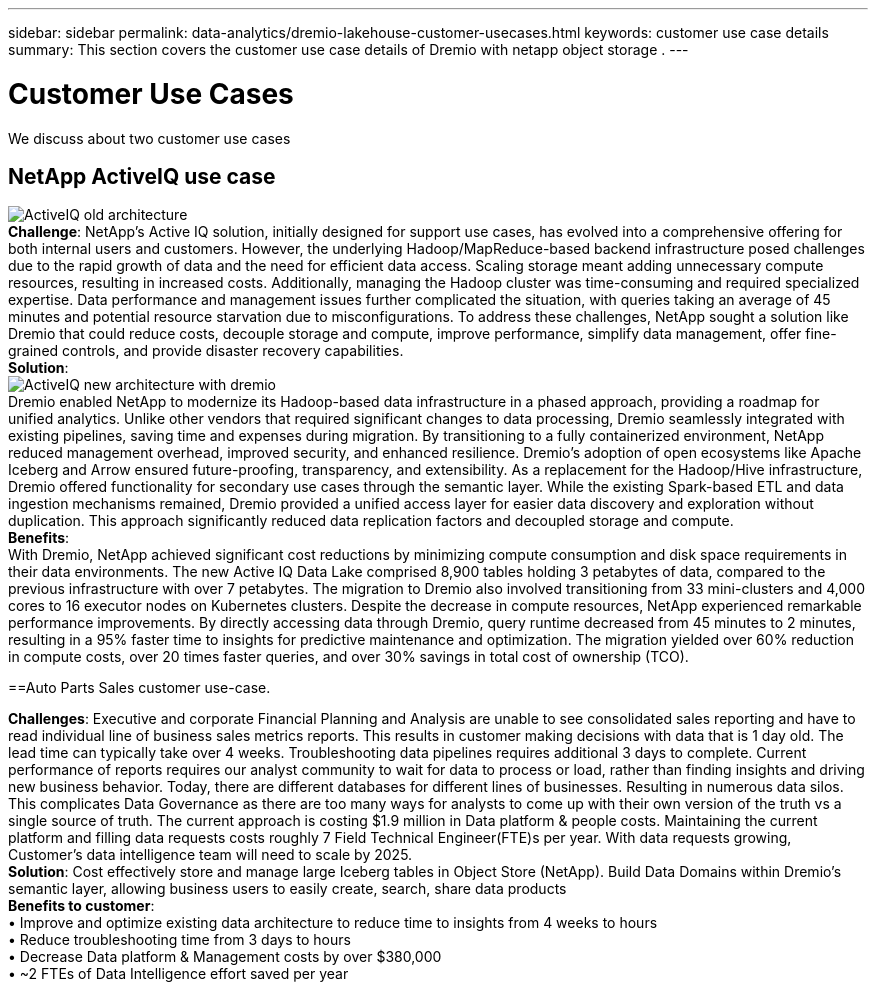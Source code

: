 ---
sidebar: sidebar
permalink: data-analytics/dremio-lakehouse-customer-usecases.html
keywords: customer use case details
summary: This section covers the customer use case details of Dremio with netapp object storage .
---

= Customer Use Cases
:hardbreaks:
:nofooter:
:icons: font
:linkattrs:
:imagesdir: ../media/

//
// This file was created with NDAC Version 2.0 (August 17, 2020)
//
// 2021-11-15 09:15:45.920602
//

[.lead]
We discuss about two customer use cases

== NetApp ActiveIQ use case
image:activeIQold.png["ActiveIQ old architecture"]
*Challenge*: NetApp's Active IQ solution, initially designed for support use cases, has evolved into a comprehensive offering for both internal users and customers. However, the underlying Hadoop/MapReduce-based backend infrastructure posed challenges due to the rapid growth of data and the need for efficient data access. Scaling storage meant adding unnecessary compute resources, resulting in increased costs. Additionally, managing the Hadoop cluster was time-consuming and required specialized expertise. Data performance and management issues further complicated the situation, with queries taking an average of 45 minutes and potential resource starvation due to misconfigurations. To address these challenges, NetApp sought a solution like Dremio that could reduce costs, decouple storage and compute, improve performance, simplify data management, offer fine-grained controls, and provide disaster recovery capabilities.
*Solution*:
image:activeIQnew.png["ActiveIQ new architecture with dremio"]
Dremio enabled NetApp to modernize its Hadoop-based data infrastructure in a phased approach, providing a roadmap for unified analytics. Unlike other vendors that required significant changes to data processing, Dremio seamlessly integrated with existing pipelines, saving time and expenses during migration. By transitioning to a fully containerized environment, NetApp reduced management overhead, improved security, and enhanced resilience. Dremio's adoption of open ecosystems like Apache Iceberg and Arrow ensured future-proofing, transparency, and extensibility. As a replacement for the Hadoop/Hive infrastructure, Dremio offered functionality for secondary use cases through the semantic layer. While the existing Spark-based ETL and data ingestion mechanisms remained, Dremio provided a unified access layer for easier data discovery and exploration without duplication. This approach significantly reduced data replication factors and decoupled storage and compute.
*Benefits*:
With Dremio, NetApp achieved significant cost reductions by minimizing compute consumption and disk space requirements in their data environments. The new Active IQ Data Lake comprised 8,900 tables holding 3 petabytes of data, compared to the previous infrastructure with over 7 petabytes. The migration to Dremio also involved transitioning from 33 mini-clusters and 4,000 cores to 16 executor nodes on Kubernetes clusters. Despite the decrease in compute resources, NetApp experienced remarkable performance improvements. By directly accessing data through Dremio, query runtime decreased from 45 minutes to 2 minutes, resulting in a 95% faster time to insights for predictive maintenance and optimization. The migration yielded over 60% reduction in compute costs, over 20 times faster queries, and over 30% savings in total cost of ownership (TCO).

==Auto Parts Sales customer use-case.  

*Challenges*: Executive and corporate Financial Planning and Analysis are unable to see consolidated sales reporting and have to read individual line of business sales metrics reports. This results in customer making decisions with data that is 1 day old. The lead time can typically take over 4 weeks. Troubleshooting data pipelines requires additional 3 days to complete. Current performance of reports requires our analyst community to wait for data to process or load, rather than finding insights and driving new business behavior. Today, there are different databases for different lines of businesses. Resulting in numerous data silos. This complicates Data Governance as there are too many ways for analysts to come up with their own version of the truth vs a single source of truth. The current approach is costing $1.9 million in Data platform & people costs. Maintaining the current platform and filling data requests costs roughly 7 Field Technical Engineer(FTE)s per year. With data requests growing, Customer’s data intelligence team will need to scale by 2025.
*Solution*: Cost effectively store and manage large Iceberg tables in Object Store (NetApp). Build Data Domains within Dremio's semantic layer, allowing business users to easily create, search, share data products
*Benefits to customer*: 
•	Improve and optimize existing data architecture to reduce time to insights from 4 weeks to hours
•	Reduce troubleshooting time from 3 days to hours
•	Decrease Data platform & Management costs by over $380,000
•	~2 FTEs of Data Intelligence effort saved per year

